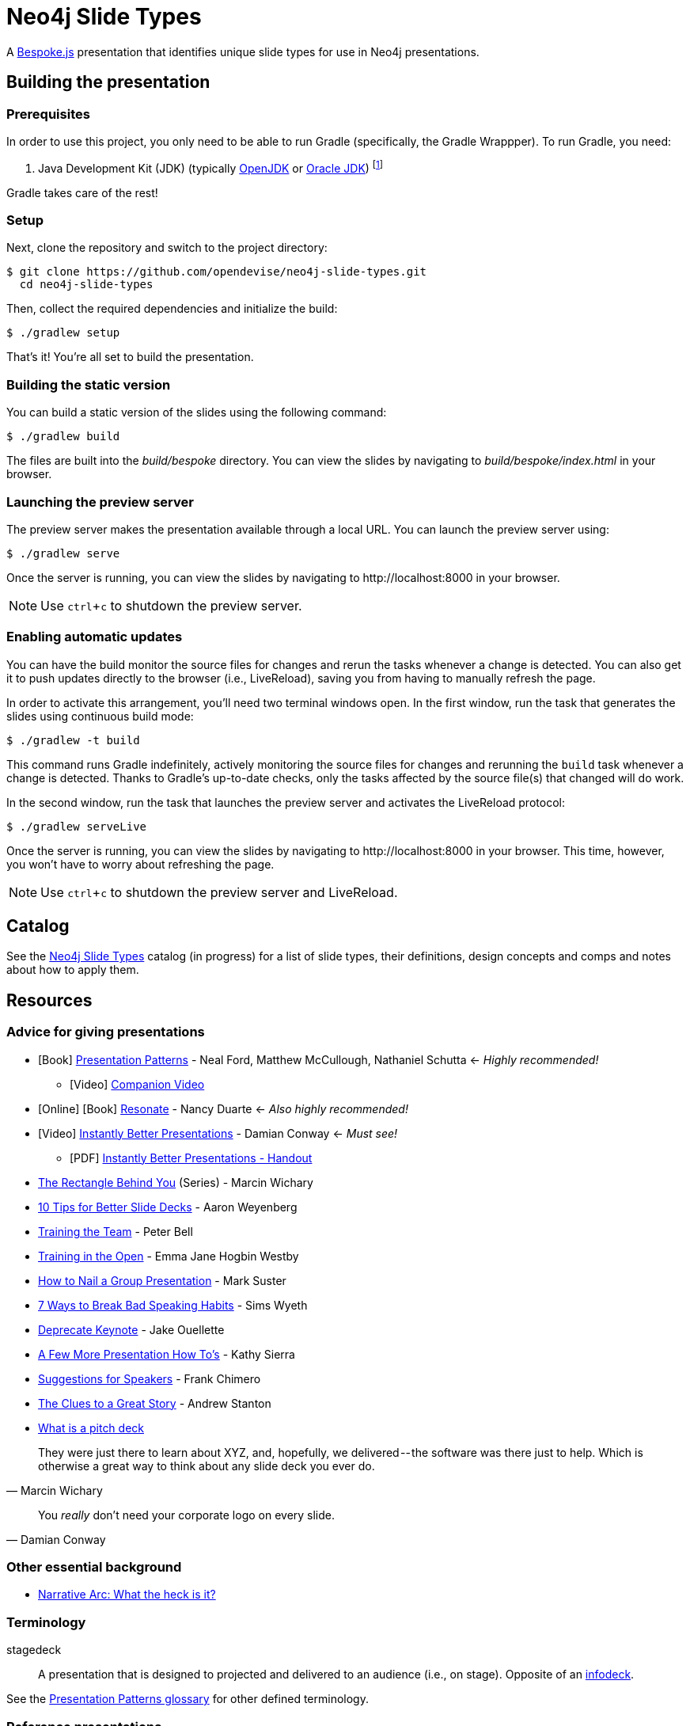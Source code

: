 = Neo4j Slide Types
ifndef::env-github[:icons: font]
ifdef::env-github[:outfilesuffix: .adoc]
:experimental:

A http://markdalgleish.com/projects/bespoke.js[Bespoke.js] presentation that identifies unique slide types for use in Neo4j presentations.

== Building the presentation

=== Prerequisites

In order to use this project, you only need to be able to run Gradle (specifically, the Gradle Wrappper).
To run Gradle, you need:

. Java Development Kit (JDK) (typically http://openjdk.java.net/install[OpenJDK] or http://www.oracle.com/technetwork/java/javase/downloads/index.html[Oracle JDK]) footnote:[We strongly recommend using http://www.jenv.be[jenv] to manage the JDK.]

Gradle takes care of the rest!

=== Setup

Next, clone the repository and switch to the project directory:

 $ git clone https://github.com/opendevise/neo4j-slide-types.git
   cd neo4j-slide-types

Then, collect the required dependencies and initialize the build:

 $ ./gradlew setup

That's it!
You're all set to build the presentation.

=== Building the static version

You can build a static version of the slides using the following command:

 $ ./gradlew build

The files are built into the _build/bespoke_ directory.
You can view the slides by navigating to _build/bespoke/index.html_ in your browser.

=== Launching the preview server

The preview server makes the presentation available through a local URL.
You can launch the preview server using:

 $ ./gradlew serve

Once the server is running, you can view the slides by navigating to \http://localhost:8000 in your browser.

NOTE: Use kbd:[ctrl+c] to shutdown the preview server.

=== Enabling automatic updates

You can have the build monitor the source files for changes and rerun the tasks whenever a change is detected.
You can also get it to push updates directly to the browser (i.e., LiveReload), saving you from having to manually refresh the page.

In order to activate this arrangement, you'll need two terminal windows open.
In the first window, run the task that generates the slides using continuous build mode:

 $ ./gradlew -t build

This command runs Gradle indefinitely, actively monitoring the source files for changes and rerunning the `build` task whenever a change is detected.
Thanks to Gradle's up-to-date checks, only the tasks affected by the source file(s) that changed will do work.

In the second window, run the task that launches the preview server and activates the LiveReload protocol:

 $ ./gradlew serveLive

Once the server is running, you can view the slides by navigating to \http://localhost:8000 in your browser.
This time, however, you won't have to worry about refreshing the page.

NOTE: Use kbd:[ctrl+c] to shutdown the preview server and LiveReload.

== Catalog

See the <<docs/slide-types#,Neo4j Slide Types>> catalog (in progress) for a list of slide types, their definitions, design concepts and comps and notes about how to apply them.

== Resources

=== Advice for giving presentations

* icon:book[role=black,alt=Book] http://presentationpatterns.com[Presentation Patterns] - Neal Ford, Matthew McCullough, Nathaniel Schutta <- [.green]_Highly recommended!_
  - icon:video-camera[role=black,alt=Video] http://shop.oreilly.com/product/0636920049906.do?code=authd[Companion Video]
* icon:globe[role=blue,alt=Online] icon:book[role=black,alt=Book] http://resonate.duarte.com[Resonate] - Nancy Duarte <- [green]_Also highly recommended!_
* icon:youtube-play[role=red,alt=Video] https://www.youtube.com/watch?v=W_i_DrWic88[Instantly Better Presentations] - Damian Conway <- [blue]_Must see!_
   - icon:file-pdf-o[role=red,alt=PDF] http://damian.conway.org/IBP.pdf[Instantly Better Presentations - Handout]
* https://medium.com/the-rectangle-behind-you/the-rectangle-behind-you-103179fcfc32[The Rectangle Behind You] (Series) - Marcin Wichary
* http://blog.ted.com/10-tips-for-better-slide-decks[10 Tips for Better Slide Decks] - Aaron Weyenberg
* https://www.youtube.com/watch?v=YHierHqxOT0[Training the Team] - Peter Bell
* http://trainingintheopen.com/speaker-training[Training in the Open] - Emma Jane Hogbin Westby
* http://www.bothsidesofthetable.com/2013/10/20/how-to-nail-a-presentation-to-a-crowd[How to Nail a Group Presentation] - Mark Suster
* http://www.inc.com/sims-wyeth/7-ways-to-break-bad-public-speaking-habits.html[7 Ways to Break Bad Speaking Habits] - Sims Wyeth
* https://medium.com/@jakeout/deprecate-keynote-78f0f09424dd[Deprecate Keynote] - Jake Ouellette
* http://headrush.typepad.com/creating_passionate_users/2006/07/a_few_more_pres.html[A Few More Presentation How To's] - Kathy Sierra
* http://frankchimero.com/writing/suggestions-for-speakers[Suggestions for Speakers] - Frank Chimero
* http://www.ted.com/talks/andrew_stanton_the_clues_to_a_great_story[The Clues to a Great Story] - Andrew Stanton
* https://pitchdeck.improvepresentation.com/what-is-a-pitch-deck[What is a pitch deck]

"They were just there to learn about XYZ, and, hopefully, we delivered -- the software was there just to help.
Which is otherwise a great way to think about any slide deck you ever do."
-- Marcin Wichary

"You _really_ don't need your corporate logo on every slide."
-- Damian Conway

=== Other essential background

* http://robbgrindstaff.com/2012/03/narrative-arc-what-the-heck-is-it/[Narrative Arc: What the heck is it?]

=== Terminology

stagedeck:: A presentation that is designed to projected and delivered to an audience (i.e., on stage).
Opposite of an http://presentationpatterns.com/glossary/#infodeck[infodeck].

See the http://presentationpatterns.com/glossary/[Presentation Patterns glossary] for other defined terminology.

=== Reference presentations

The following presentations are either good examples or exhibit bright spots.

* https://speakerdeck.com/pedronauck/reactjs-keep-simple-everything-can-be-a-component[ReactJS: Keep Simple. Everything can be a component] - Pedro Nauck
* http://www.slideshare.net/khalvorson/content-strategy-for-everything[Content Strategy for Everything] - Kristina Halvorson
* https://speakerdeck.com/vanstee/raft-consensus-for-rubyists[Raft: Consensus for Rubyists] - Patrick Van Stee (for its node diagrams)
* https://vimeo.com/108328246[Good Is The Enemy Of Great] (http://www.aresluna.org/the-rectangle-behind-you/good-perfect-talk/#2[slides])
* https://speakerdeck.com/kouphax (nice styling)
* http://www.slideshare.net/jboner
* https://www.youtube.com/watch?v=D85NqSrpzew[How to write well, instantly, every time] - Scott Berkun; has both interesting techniques and just a great talk about producing content

=== Photo archives

* http://unspash.com
* https://pixabay.com
* http://finda.photo
* https://www.flickr.com/photos/usinterior/favorites
* https://www.flickr.com/groups/rnmpco/pool/
* http://mypubliclands.tumblr.com/
* https://www.flickr.com/photos/mypubliclands

=== Design tools and tips

* http://app.programmingfonts.org[Programming Fonts Tester]
* https://coolors.co[Color schemes generator (roulette wheel)]
* https://www.google.com/design/spec/style/color.html#color-color-palette[Material design colors]
* http://thenewcode.com/443/Making-Comic-Book-Speech-Bubbles-with-SVG[Making Comic Book Speech Bubbles with SVG]
